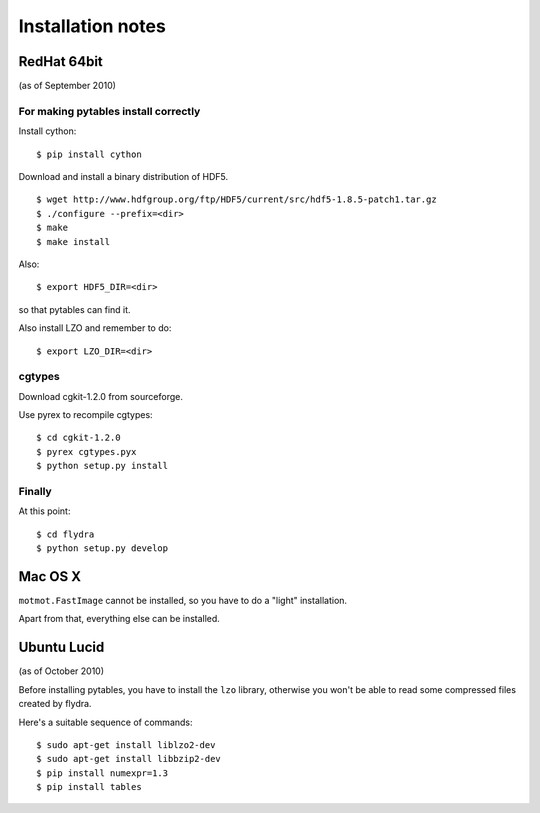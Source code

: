 ******************
Installation notes
******************

RedHat 64bit
============

(as of September 2010)


For making pytables install correctly
-------------------------------------

Install cython: ::

	$ pip install cython

Download and install a binary distribution of HDF5. ::

	$ wget http://www.hdfgroup.org/ftp/HDF5/current/src/hdf5-1.8.5-patch1.tar.gz
	$ ./configure --prefix=<dir>
	$ make
	$ make install
	
Also: ::

	$ export HDF5_DIR=<dir>
	
so that pytables can find it.

Also install LZO and remember to do: ::

	$ export LZO_DIR=<dir>

cgtypes
-------------------------------------

Download cgkit-1.2.0 from sourceforge.

Use pyrex to recompile cgtypes: ::

	$ cd cgkit-1.2.0
	$ pyrex cgtypes.pyx
	$ python setup.py install


Finally
-------------------------------------

At this point: ::

	$ cd flydra
	$ python setup.py develop


Mac OS X
========

``motmot.FastImage`` cannot be installed, so you have to do a "light" installation.

Apart from that, everything else can be installed.


Ubuntu Lucid
============

(as of October 2010)

Before installing pytables, you have to install the ``lzo`` library, otherwise
you won't be able to read some compressed files created by flydra. 

Here's a suitable sequence of commands: ::
	
	$ sudo apt-get install liblzo2-dev 
	$ sudo apt-get install libbzip2-dev 
	$ pip install numexpr=1.3
	$ pip install tables


